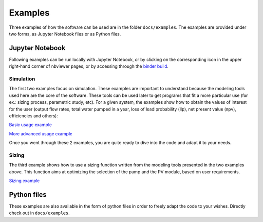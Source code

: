 .. _examples:

Examples
========

Three examples of how the software can be used are in the folder
``docs/examples``.
The examples are provided under two forms, as Jupyter Notebook files or as Python files.


Jupyter Notebook
----------------

Following examples can be run locally with Jupyter Notebook, or by clicking on the
corresponding icon in the upper right-hand corner of nbviewer pages, or by
accessing through the
`binder build <https://mybinder.org/v2/gh/tylunel/pvpumpingsystem/master>`_.


Simulation
^^^^^^^^^^
The first two examples focus on simulation. These examples are important to understand because the modeling tools used here are the core of the software. These tools can be used later to get programs that fit a more particular use (for ex.: sizing process, parametric study, etc).
For a given system, the examples show how to obtain the values of interest for the user (output flow rates, total water pumped in a year, loss of load probability (llp), net present value (npv), efficiencies and others):

`Basic usage example <https://nbviewer.jupyter.org/github/tylunel/pvpumpingsystem/blob/master/docs/examples/simulation_tunis_basic.ipynb>`_

`More advanced usage example <https://nbviewer.jupyter.org/github/tylunel/pvpumpingsystem/blob/master/docs/examples/simulation_tunis_advanced.ipynb>`_

Once you went through these 2 examples, you are quite ready to dive into the code and adapt it to your needs.

Sizing
^^^^^^
The third example shows how to use a sizing function written from the modeling tools presented in the two examples above. This function aims at optimizing the selection of the pump and the PV module, based on user requirements.

`Sizing example <https://nbviewer.jupyter.org/github/tylunel/pvpumpingsystem/blob/master/docs/examples/sizing_example.ipynb>`_


Python files
------------
These examples are also available in the form of python files in order to
freely adapt the code to your wishes. Directly check out in ``docs/examples``.
